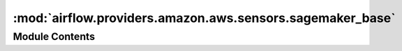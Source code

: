 :mod:`airflow.providers.amazon.aws.sensors.sagemaker_base`
==========================================================

.. py:module:: airflow.providers.amazon.aws.sensors.sagemaker_base


Module Contents
---------------

.. py:class:: SageMakerBaseSensor(*, aws_conn_id: str = 'aws_default', **kwargs)

   Bases: :class:`airflow.sensors.base_sensor_operator.BaseSensorOperator`

   Contains general sensor behavior for SageMaker.
   Subclasses should implement get_sagemaker_response()
   and state_from_response() methods.
   Subclasses should also implement NON_TERMINAL_STATES and FAILED_STATE methods.

   .. attribute:: ui_color
      :annotation: = #ededed

      

   
   .. method:: get_hook(self)

      Get SageMakerHook



   
   .. method:: poke(self, context)



   
   .. method:: non_terminal_states(self)

      Placeholder for returning states with should not terminate.



   
   .. method:: failed_states(self)

      Placeholder for returning states with are considered failed.



   
   .. method:: get_sagemaker_response(self)

      Placeholder for checking status of a SageMaker task.



   
   .. method:: get_failed_reason_from_response(self, response: dict)

      Placeholder for extracting the reason for failure from an AWS response.



   
   .. method:: state_from_response(self, response: dict)

      Placeholder for extracting the state from an AWS response.




